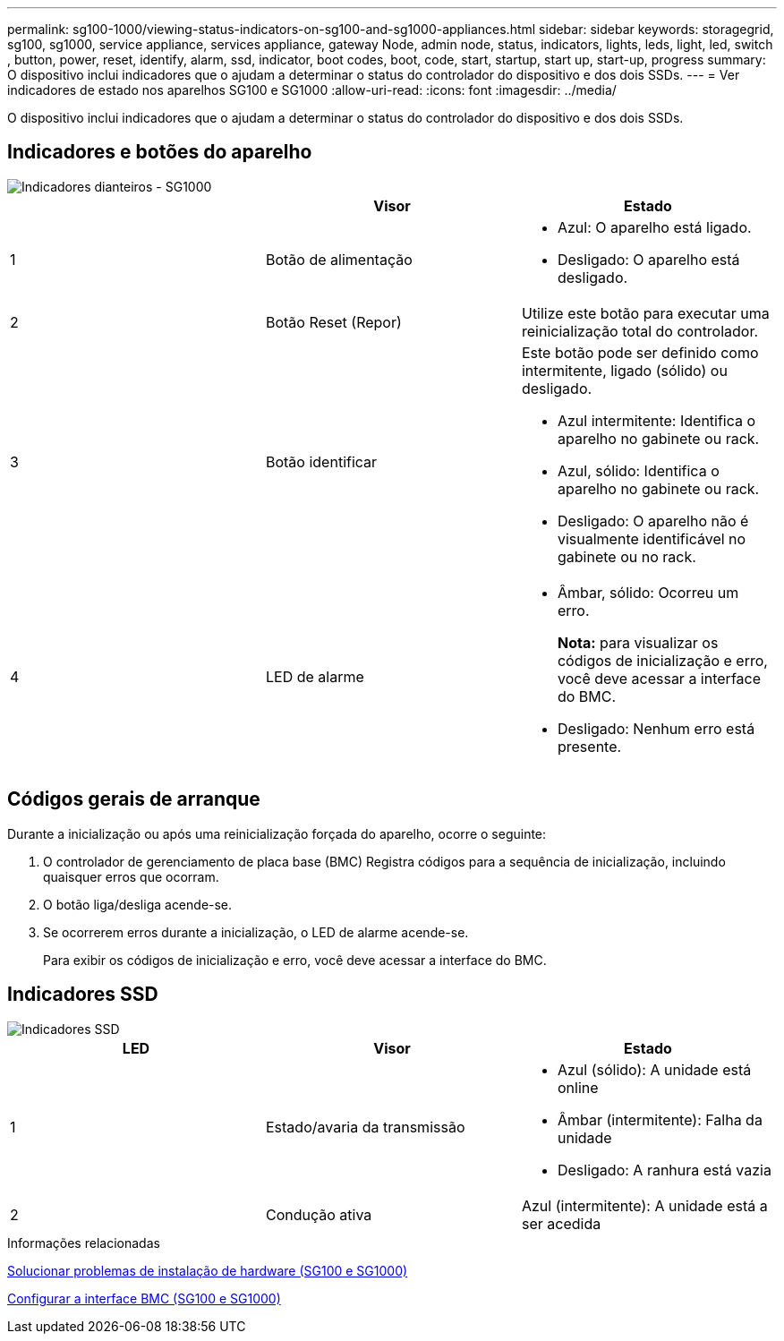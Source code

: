 ---
permalink: sg100-1000/viewing-status-indicators-on-sg100-and-sg1000-appliances.html 
sidebar: sidebar 
keywords: storagegrid, sg100, sg1000, service appliance, services appliance, gateway Node, admin node, status, indicators, lights, leds, light, led, switch , button, power, reset, identify, alarm, ssd, indicator, boot codes, boot, code, start, startup, start up, start-up, progress 
summary: O dispositivo inclui indicadores que o ajudam a determinar o status do controlador do dispositivo e dos dois SSDs. 
---
= Ver indicadores de estado nos aparelhos SG100 e SG1000
:allow-uri-read: 
:icons: font
:imagesdir: ../media/


[role="lead"]
O dispositivo inclui indicadores que o ajudam a determinar o status do controlador do dispositivo e dos dois SSDs.



== Indicadores e botões do aparelho

image::../media/sg6000_cn_front_indicators.gif[Indicadores dianteiros - SG1000]

|===
|  | Visor | Estado 


 a| 
1
 a| 
Botão de alimentação
 a| 
* Azul: O aparelho está ligado.
* Desligado: O aparelho está desligado.




 a| 
2
 a| 
Botão Reset (Repor)
 a| 
Utilize este botão para executar uma reinicialização total do controlador.



 a| 
3
 a| 
Botão identificar
 a| 
Este botão pode ser definido como intermitente, ligado (sólido) ou desligado.

* Azul intermitente: Identifica o aparelho no gabinete ou rack.
* Azul, sólido: Identifica o aparelho no gabinete ou rack.
* Desligado: O aparelho não é visualmente identificável no gabinete ou no rack.




 a| 
4
 a| 
LED de alarme
 a| 
* Âmbar, sólido: Ocorreu um erro.
+
*Nota:* para visualizar os códigos de inicialização e erro, você deve acessar a interface do BMC.

* Desligado: Nenhum erro está presente.


|===


== Códigos gerais de arranque

Durante a inicialização ou após uma reinicialização forçada do aparelho, ocorre o seguinte:

. O controlador de gerenciamento de placa base (BMC) Registra códigos para a sequência de inicialização, incluindo quaisquer erros que ocorram.
. O botão liga/desliga acende-se.
. Se ocorrerem erros durante a inicialização, o LED de alarme acende-se.
+
Para exibir os códigos de inicialização e erro, você deve acessar a interface do BMC.





== Indicadores SSD

image::../media/ssd_indicators.png[Indicadores SSD]

|===
| LED | Visor | Estado 


 a| 
1
 a| 
Estado/avaria da transmissão
 a| 
* Azul (sólido): A unidade está online
* Âmbar (intermitente): Falha da unidade
* Desligado: A ranhura está vazia




 a| 
2
 a| 
Condução ativa
 a| 
Azul (intermitente): A unidade está a ser acedida

|===
.Informações relacionadas
xref:troubleshooting-hardware-installation-sg100-and-sg1000.adoc[Solucionar problemas de instalação de hardware (SG100 e SG1000)]

xref:configuring-bmc-interface-sg1000.adoc[Configurar a interface BMC (SG100 e SG1000)]
